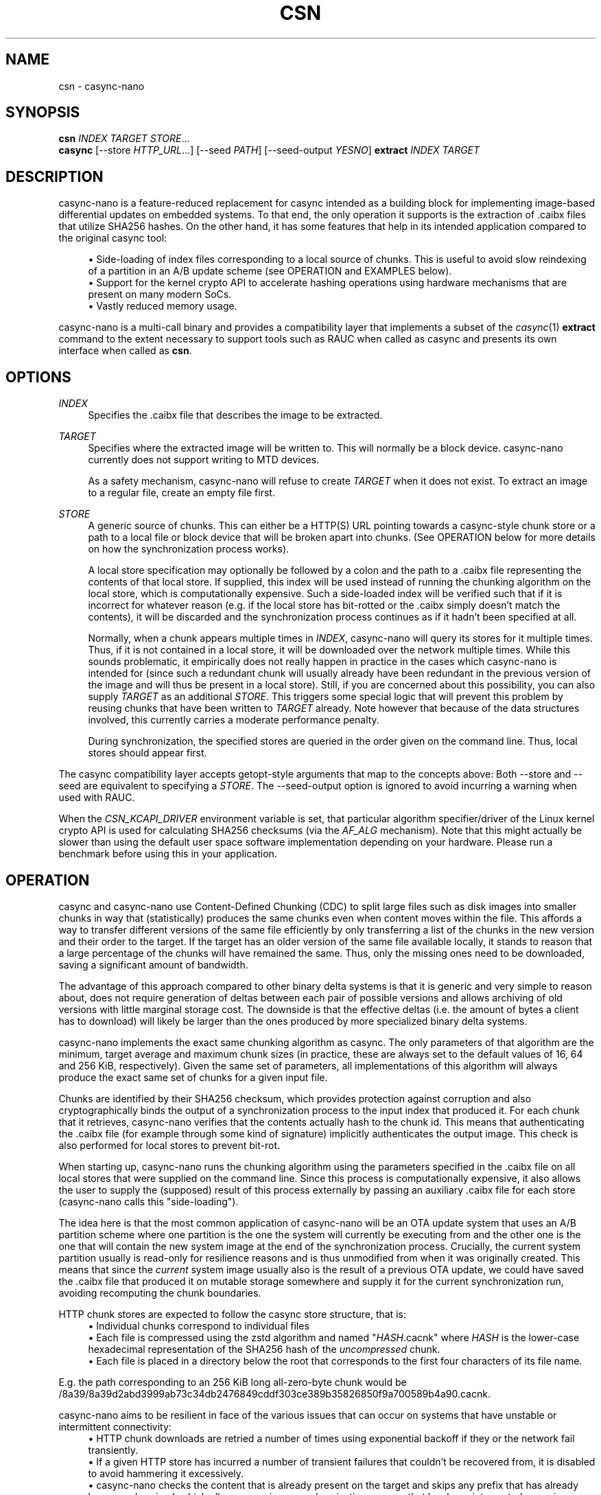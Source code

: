.\" Generated by scdoc 1.11.2
.\" Complete documentation for this program is not available as a GNU info page
.ie \n(.g .ds Aq \(aq
.el       .ds Aq '
.nh
.ad l
.\" Begin generated content:
.TH "CSN" "1" "2023-06-08"
.P
.SH NAME
.P
csn - casync-nano
.P
.SH SYNOPSIS
.P
\fBcsn\fR \fIINDEX\fR \fITARGET\fR \fISTORE\fR.\&.\&.\&
.br
\fBcasync\fR [--store \fIHTTP_URL\fR.\&.\&.\&] [--seed \fIPATH\fR] [--seed-output \fIYESNO\fR] \fBextract\fR \fIINDEX\fR \fITARGET\fR
.P
.SH DESCRIPTION
.P
casync-nano is a feature-reduced replacement for casync intended as a building
block for implementing image-based differential updates on embedded systems.\& To
that end, the only operation it supports is the extraction of .\&caibx files that
utilize SHA256 hashes.\& On the other hand, it has some features that help in its
intended application compared to the original casync tool:
.P
.RS 4
.ie n \{\
\h'-04'\(bu\h'+03'\c
.\}
.el \{\
.IP \(bu 4
.\}
Side-loading of index files corresponding to a local source of chunks.\&
This is useful to avoid slow reindexing of a partition in an A/B update
scheme (see OPERATION and EXAMPLES below).\&
.RE
.RS 4
.ie n \{\
\h'-04'\(bu\h'+03'\c
.\}
.el \{\
.IP \(bu 4
.\}
Support for the kernel crypto API to accelerate hashing operations using
hardware mechanisms that are present on many modern SoCs.\&
.RE
.RS 4
.ie n \{\
\h'-04'\(bu\h'+03'\c
.\}
.el \{\
.IP \(bu 4
.\}
Vastly reduced memory usage.\&

.RE
.P
casync-nano is a multi-call binary and provides a compatibility layer that
implements a subset of the \fIcasync\fR(1) \fBextract\fR command to the extent necessary
to support tools such as RAUC when called as casync and presents its own
interface when called as \fBcsn\fR.\&
.P
.SH OPTIONS
.P
\fIINDEX\fR
.RS 4
Specifies the .\&caibx file that describes the image to be extracted.\&
.P
.RE
\fITARGET\fR
.RS 4
Specifies where the extracted image will be written to.\& This will normally
be a block device.\& casync-nano currently does not support writing to MTD
devices.\&
.P
As a safety mechanism, casync-nano will refuse to create \fITARGET\fR when it
does not exist.\& To extract an image to a regular file, create an empty file
first.\&
.P
.RE
\fISTORE\fR
.RS 4
A generic source of chunks.\& This can either be a HTTP(S) URL pointing
towards a casync-style chunk store or a path to a local file or block device
that will be broken apart into chunks.\& (See OPERATION below for more details
on how the synchronization process works).\&
.P
A local store specification may optionally be followed by a colon and the
path to a .\&caibx file representing the contents of that local store.\& If
supplied, this index will be used instead of running the chunking algorithm
on the local store, which is computationally expensive.\& Such a side-loaded
index will be verified such that if it is incorrect for whatever reason
(e.\&g.\& if the local store has bit-rotted or the .\&caibx simply doesn'\&t match
the contents), it will be discarded and the synchronization process
continues as if it hadn'\&t been specified at all.\&
.P
Normally, when a chunk appears multiple times in \fIINDEX\fR, casync-nano will
query its stores for it multiple times.\& Thus, if it is not contained in a
local store, it will be downloaded over the network multiple times.\& While
this sounds problematic, it empirically does not really happen in practice
in the cases which casync-nano is intended for (since such a redundant
chunk will usually already have been redundant in the previous version of
the image and will thus be present in a local store).\& Still, if you are
concerned about this possibility, you can also supply \fITARGET\fR as an
additional \fISTORE\fR.\& This triggers some special logic that will prevent this
problem by reusing chunks that have been written to \fITARGET\fR already.\& Note
however that because of the data structures involved, this currently
carries a moderate performance penalty.\&
.P
During synchronization, the specified stores are queried in the order given
on the command line.\& Thus, local stores should appear first.\&
.P
.RE
The casync compatibility layer accepts getopt-style arguments that map to the
concepts above: Both --store and --seed are equivalent to specifying a \fISTORE\fR.\&
The --seed-output option is ignored to avoid incurring a warning when used with
RAUC.\&
.P
When the \fICSN_KCAPI_DRIVER\fR environment variable is set, that particular
algorithm specifier/driver of the Linux kernel crypto API is used for
calculating SHA256 checksums (via the \fIAF_ALG\fR mechanism).\& Note that this might
actually be slower than using the default user space software implementation
depending on your hardware.\& Please run a benchmark before using this in your
application.\&
.P
.SH OPERATION
.P
casync and casync-nano use Content-Defined Chunking (CDC) to split large files
such as disk images into smaller chunks in way that (statistically) produces the
same chunks even when content moves within the file.\& This affords a way to
transfer different versions of the same file efficiently by only transferring a
list of the chunks in the new version and their order to the target.\& If the
target has an older version of the same file available locally, it stands to
reason that a large percentage of the chunks will have remained the same.\& Thus,
only the missing ones need to be downloaded, saving a significant amount of
bandwidth.\&
.P
The advantage of this approach compared to other binary delta systems is that it
is generic and very simple to reason about, does not require generation of
deltas between each pair of possible versions and allows archiving of old
versions with little marginal storage cost.\& The downside is that the effective
deltas (i.\&e.\& the amount of bytes a client has to download) will likely be larger
than the ones produced by more specialized binary delta systems.\&
.P
casync-nano implements the exact same chunking algorithm as casync.\& The only
parameters of that algorithm are the minimum, target average and maximum chunk
sizes (in practice, these are always set to the default values of 16, 64 and 256
KiB, respectively).\& Given the same set of parameters, all implementations of
this algorithm will always produce the exact same set of chunks for a given
input file.\&
.P
Chunks are identified by their SHA256 checksum, which provides protection
against corruption and also cryptographically binds the output of a
synchronization process to the input index that produced it.\& For each chunk that
it retrieves, casync-nano verifies that the contents actually hash to the chunk
id.\& This means that authenticating the .\&caibx file (for example through some
kind of signature) implicitly authenticates the output image.\& This check is also
performed for local stores to prevent bit-rot.\&
.P
When starting up, casync-nano runs the chunking algorithm using the parameters
specified in the .\&caibx file on all local stores that were supplied on the
command line.\& Since this process is computationally expensive, it also allows
the user to supply the (supposed) result of this process externally by passing
an auxiliary .\&caibx file for each store (casync-nano calls this "side-loading").\&
.P
The idea here is that the most common application of casync-nano will be an OTA
update system that uses an A/B partition scheme where one partition is the one
the system will currently be executing from and the other one is the one that
will contain the new system image at the end of the synchronization process.\&
Crucially, the current system partition usually is read-only for resilience
reasons and is thus unmodified from when it was originally created.\& This means
that since the \fIcurrent\fR system image usually also is the result of a previous
OTA update, we could have saved the .\&caibx file that produced it on mutable
storage somewhere and supply it for the current synchronization run, avoiding
recomputing the chunk boundaries.\&
.P
HTTP chunk stores are expected to follow the casync store structure, that is:
.RS 4
.ie n \{\
\h'-04'\(bu\h'+03'\c
.\}
.el \{\
.IP \(bu 4
.\}
Individual chunks correspond to individual files
.RE
.RS 4
.ie n \{\
\h'-04'\(bu\h'+03'\c
.\}
.el \{\
.IP \(bu 4
.\}
Each file is compressed using the zstd algorithm and named "\fIHASH\fR.\&cacnk"
where \fIHASH\fR is the lower-case hexadecimal representation of the SHA256 hash
of the \fIuncompressed\fR chunk.\&
.RE
.RS 4
.ie n \{\
\h'-04'\(bu\h'+03'\c
.\}
.el \{\
.IP \(bu 4
.\}
Each file is placed in a directory below the root that corresponds to the
first four characters of its file name.\&

.RE
.P
E.\&g.\& the path corresponding to an 256 KiB long all-zero-byte chunk would be
/8a39/8a39d2abd3999ab73c34db2476849cddf303ce389b35826850f9a700589b4a90.\&cacnk.\&
.P
casync-nano aims to be resilient in face of the various issues that can occur on
systems that have unstable or intermittent connectivity:
.RS 4
.ie n \{\
\h'-04'\(bu\h'+03'\c
.\}
.el \{\
.IP \(bu 4
.\}
HTTP chunk downloads are retried a number of times using exponential backoff
if they or the network fail transiently.\&
.RE
.RS 4
.ie n \{\
\h'-04'\(bu\h'+03'\c
.\}
.el \{\
.IP \(bu 4
.\}
If a given HTTP store has incurred a number of transient failures that
couldn'\&t be recovered from, it is disabled to avoid hammering it excessively.\&
.RE
.RS 4
.ie n \{\
\h'-04'\(bu\h'+03'\c
.\}
.el \{\
.IP \(bu 4
.\}
casync-nano checks the content that is already present on the target and skips
any prefix that has already been synchronized, which allows resuming a
synchronization process that has been interrupted, ensuring forward progress.\&

.RE
.P
In general, casync-nano does not cache individual chunks in memory or elsewhere
to avoid unpredictable memory usage.\& Chunks are always retrieved from the
specified stores on demand.\& The only exception is that the previously retrieved
chunk is reused if it repeats in the .\&caibx file.\& This happens during long runs
of null bytes, for example.\& Benchmarking has shown that this is generally
sufficient for the intended applications of casync-nano.\&
.P
.SH EXAMPLES
.P
Extract image.\&caibx to /dev/mmcblk0p3, downloading all chunks from example.\&com:
.P
.RS 4
csn image.\&caibx /dev/mmcblk0p3 https://example.\&com
.P
.RE
Same as before, but avoid downloading chunks multiple times by using the
partially-written-to target as a cache:
.P
.RS 4
csn image.\&caibx /dev/mmcblk0p3 /dev/mmcblk0p3 https://example.\&com
.P
.RE
Extract image.\&caibx to /dev/mmcblk0p3, using both example.\&com and
/dev/mmcblk0p2 as sources for chunks, preferring to use /dev/mmcblk0p2 if
possible.\& Furthermore, assume old.\&caibx was used to create /dev/mmcblk0p2
previously:
.P
.RS 4
csn image.\&caibx /dev/mmcblk0p3 /dev/mmcblk0p2:old.\&caibx https://example.\&com
.P
.RE
The latter is the most common application for casync-nano.\&
.P
Since casync-nano does not provide a mechanism to generate .\&caibx files or the
corresponding chunk stores, the original casync tool has to be used for that
purpose:
.P
.RS 4
casync make --digest=sha256 image.\&caibx image.\&img
.P
.RE
.SH LIMITATIONS
.P
Indices are internally implemented using sorted arrays and binary search.\& This
is fine for static indices, but when using the target as a store (which is
continuously updated during synchronization), it causes a certain amount of
overhead.\& However, since this is more of a niche use case, as of now, it does
not really justify adding a more complex/expensive data structure for the other
cases as well.\&
.P
.SH BUG REPORTS
.P
Please report bugs in casync-nano or errors in this manual page via GitHub
(https://github.\&com/florolf/casync-nano/issues) or email (\fIfl@n621.\&de\fR).\&
.P
The casync compatibility layer only targets RAUC right now.\& Any incompatibility
is considered a bug.\& If you encounter any problems or use another update
orchestration system that requires broader casync emulation, please report a
bug.\&
.P
.SH SEE ALSO
\fIcasync\fR(1)
.br
\fIRAUC\fR (https://rauc.\&io/)
